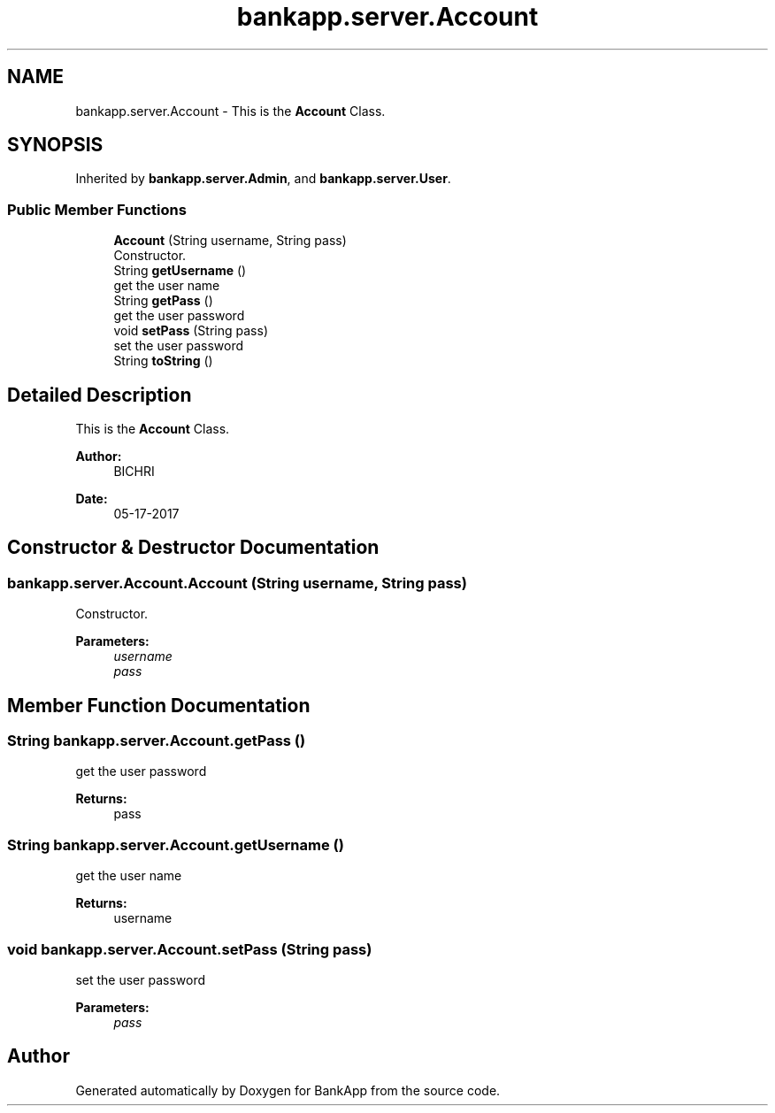 .TH "bankapp.server.Account" 3 "Wed May 24 2017" "BankApp" \" -*- nroff -*-
.ad l
.nh
.SH NAME
bankapp.server.Account \- This is the \fBAccount\fP Class\&.  

.SH SYNOPSIS
.br
.PP
.PP
Inherited by \fBbankapp\&.server\&.Admin\fP, and \fBbankapp\&.server\&.User\fP\&.
.SS "Public Member Functions"

.in +1c
.ti -1c
.RI "\fBAccount\fP (String username, String pass)"
.br
.RI "Constructor\&. "
.ti -1c
.RI "String \fBgetUsername\fP ()"
.br
.RI "get the user name "
.ti -1c
.RI "String \fBgetPass\fP ()"
.br
.RI "get the user password "
.ti -1c
.RI "void \fBsetPass\fP (String pass)"
.br
.RI "set the user password "
.ti -1c
.RI "String \fBtoString\fP ()"
.br
.in -1c
.SH "Detailed Description"
.PP 
This is the \fBAccount\fP Class\&. 


.PP
\fBAuthor:\fP
.RS 4
BICHRI 
.RE
.PP
\fBDate:\fP
.RS 4
05-17-2017 
.RE
.PP

.SH "Constructor & Destructor Documentation"
.PP 
.SS "bankapp\&.server\&.Account\&.Account (String username, String pass)"

.PP
Constructor\&. 
.PP
\fBParameters:\fP
.RS 4
\fIusername\fP 
.br
\fIpass\fP 
.RE
.PP

.SH "Member Function Documentation"
.PP 
.SS "String bankapp\&.server\&.Account\&.getPass ()"

.PP
get the user password 
.PP
\fBReturns:\fP
.RS 4
pass 
.RE
.PP

.SS "String bankapp\&.server\&.Account\&.getUsername ()"

.PP
get the user name 
.PP
\fBReturns:\fP
.RS 4
username 
.RE
.PP

.SS "void bankapp\&.server\&.Account\&.setPass (String pass)"

.PP
set the user password 
.PP
\fBParameters:\fP
.RS 4
\fIpass\fP 
.RE
.PP


.SH "Author"
.PP 
Generated automatically by Doxygen for BankApp from the source code\&.
